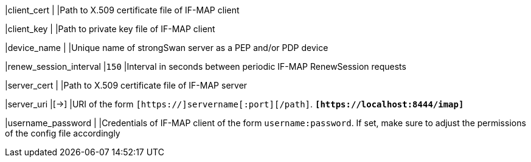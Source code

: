 |client_cert            |
|Path to X.509 certificate file of IF-MAP client

|client_key             |
|Path to private key file of IF-MAP client

|device_name            |
|Unique name of strongSwan server as a PEP and/or PDP device

|renew_session_interval |`150`
|Interval in seconds between periodic IF-MAP RenewSession requests

|server_cert            |
|Path to X.509 certificate file of IF-MAP server

|server_uri             |[->]
|URI of the form `[https://]servername[:port][/path]`.
 `*[\https://localhost:8444/imap]*`

|username_password      |
|Credentials of IF-MAP client of the form `username:password`. If set, make sure
 to adjust the permissions of the config file accordingly
